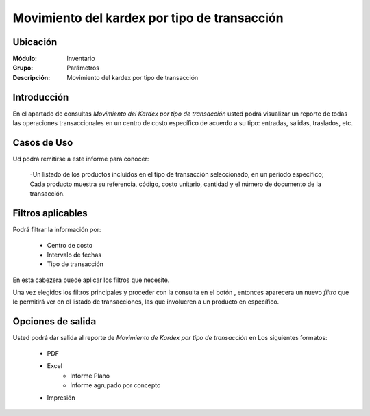 =============================================
Movimiento del kardex por tipo de transacción
=============================================

Ubicación
---------

:Módulo:
 Inventario

:Grupo:
 Parámetros

:Descripción:
  Movimiento del kardex por tipo de transacción


Introducción
------------
En el apartado de consultas *Movimiento del Kardex por tipo de transacción* usted podrá visualizar un reporte de todas las operaciones transaccionales en un centro de costo específico de acuerdo a su tipo: entradas, salidas, traslados, etc.

.. figure:: images/7.png
   :align: center

Casos de Uso
------------

Ud podrá remitirse a este informe para conocer:

	-Un listado de los productos incluidos en el tipo de transacción seleccionado, en un periodo específico; Cada producto muestra su referencia, código, costo unitario, cantidad y el número de documento de la transacción.

Filtros aplicables
------------------

Podrá filtrar la información por:

	- Centro de costo
	- Intervalo de fechas
	- Tipo de transacción



En esta cabezera puede aplicar los filtros que necesite. 

Una vez elegidos los filtros principales y proceder con la consulta en el botón |btn_ok.bmp|, entonces aparecera un nuevo *filtro* que le permitirá ver en el listado de transacciones, las que involucren a un producto en específico.


 .. figure:: images/8.png
      :align: center


Opciones de salida
------------------
Usted podrá dar salida al reporte de *Movimiento de Kardex por tipo de transacción* en Los siguientes formatos:

	- |pdf_logo.gif| PDF 
	- |excel.bmp| Excel
		- Informe Plano
		- Informe agrupado por concepto
	- |printer_q.bmp| Impresión



.. |pdf_logo.gif| image:: /_images/generales/pdf_logo.gif
.. |excel.bmp| image:: /_images/generales/excel.bmp
.. |printer_q.bmp| image:: /_images/generales/printer_q.bmp
.. |calendaricon.gif| image:: /_images/generales/calendaricon.gif
.. |plus.bmp| image:: /_images/generales/plus.bmp
.. |wznew.bmp| image:: /_images/generales/wznew.bmp
.. |wzedit.bmp| image:: /_images/generales/wzedit.bmp
.. |buscar.bmp| image:: /_images/generales/buscar.bmp
.. |delete.bmp| image:: /_images/generales/delete.bmp
.. |btn_ok.bmp| image:: /_images/generales/btn_ok.bmp
.. |refresh.bmp| image:: /_images/generales/refresh.bmp
.. |descartar.bmp| image:: /_images/generales/descartar.bmp
.. |save.bmp| image:: /_images/generales/save.bmp